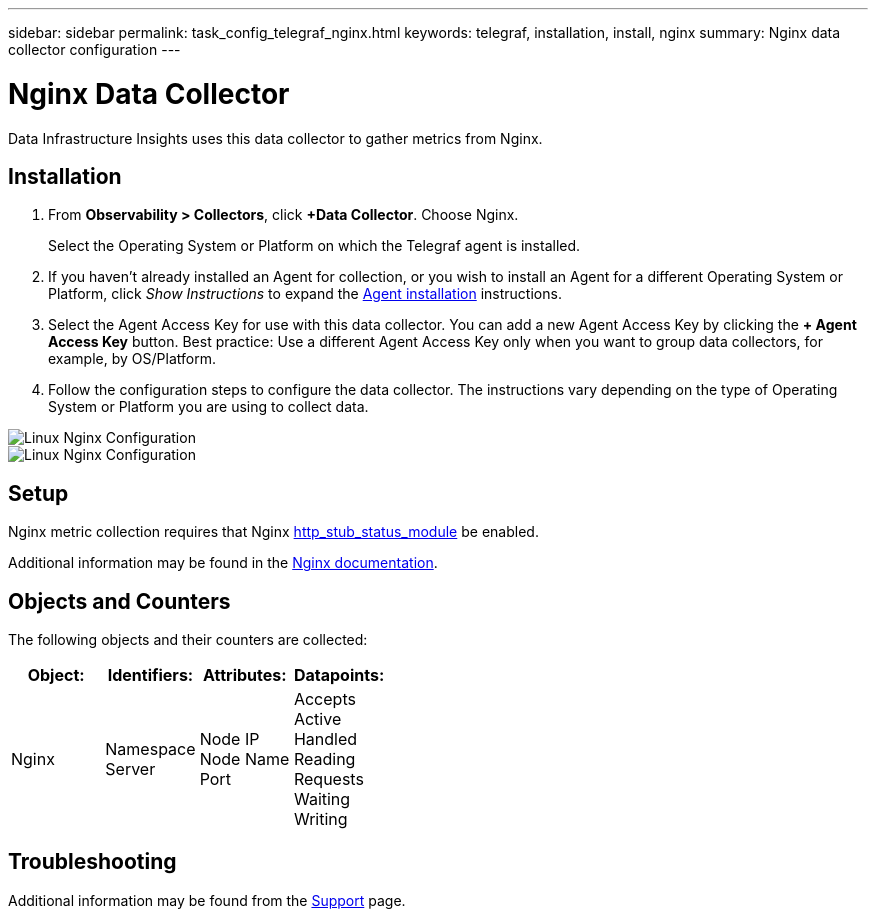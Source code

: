 ---
sidebar: sidebar
permalink: task_config_telegraf_nginx.html
keywords: telegraf, installation, install, nginx
summary: Nginx data collector configuration
---

= Nginx Data Collector
:hardbreaks:

:nofooter:
:icons: font
:linkattrs:
:imagesdir: ./media/

[.lead]
Data Infrastructure Insights uses this data collector to gather metrics from Nginx.

== Installation 

. From *Observability > Collectors*, click *+Data Collector*. Choose Nginx.
+
Select the Operating System or Platform on which the Telegraf agent is installed. 

. If you haven't already installed an Agent for collection, or you wish to install an Agent for a different Operating System or Platform, click _Show Instructions_ to expand the link:task_config_telegraf_agent.html[Agent installation] instructions.

. Select the Agent Access Key for use with this data collector. You can add a new Agent Access Key by clicking the *+ Agent Access Key* button. Best practice: Use a different Agent Access Key only when you want to group data collectors, for example, by OS/Platform.

. Follow the configuration steps to configure the data collector. The instructions vary depending on the type of Operating System or Platform you are using to collect data. 

image:NginxDCConfigLinux-1.png[Linux Nginx Configuration]
image:NginxDCConfigLinux-2.png[Linux Nginx Configuration]

== Setup

Nginx metric collection requires that Nginx link:http://nginx.org/en/docs/http/ngx_http_stub_status_module.html[http_stub_status_module] be enabled. 

Additional information may be found in the link:http://nginx.org/en/docs/[Nginx documentation].

== Objects and Counters

The following objects and their counters are collected:

[cols="<.<,<.<,<.<,<.<"]
|===
|Object:|Identifiers:|Attributes: |Datapoints:

|Nginx

|Namespace
Server

|Node IP
Node Name
Port

|Accepts
Active
Handled
Reading
Requests
Waiting
Writing
|===

== Troubleshooting

Additional information may be found from the link:concept_requesting_support.html[Support] page.
